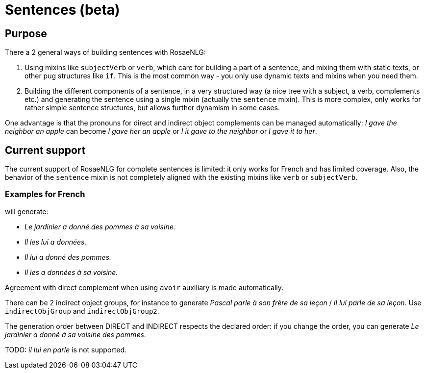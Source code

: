 // Copyright 2023 Ludan Stoecklé
// SPDX-License-Identifier: CC-BY-4.0
= Sentences (beta)

== Purpose

There a 2 general ways of building sentences with RosaeNLG:

. Using mixins like `subjectVerb` or `verb`, which care for building a part of a sentence, and mixing them with static texts, or other pug structures like `if`. This is the most common way - you only use dynamic texts and mixins when you need them.
. Building the different components of a sentence, in a very structured way (a nice tree with a subject, a verb, complements etc.) and generating the sentence using a single mixin (actually the `sentence` mixin). This is more complex, only works for rather simple sentence structures, but allows further dynamism in some cases.

One advantage is that the pronouns for direct and indirect object complements can be managed automatically: _I gave the neighbor an apple_ can become _I gave her an apple_ or _I it gave to the neighbor_ or _I gave it to her_.

== Current support

The current support of RosaeNLG for complete sentences is limited: it only works for French and has limited coverage. Also, the behavior of the `sentence` mixin is not completely aligned with the existing mixins like `verb` or `subjectVerb`.

=== Examples for French

++++
<script>
spawnEditor('fr_FR', 
`- const SUJET_JARDINIER = {};
mixin SUJET_JARDINIER_ref(obj, params)
  | le jardinier
  - setRefNumber(SUJET_JARDINIER, 'S');
  - setRefGender(SUJET_JARDINIER, 'jardinier');
- SUJET_JARDINIER.ref = SUJET_JARDINIER_ref;

mixin SUJET_JARDINIER_refexpr(obj, params)
  | il
- SUJET_JARDINIER.refexpr = SUJET_JARDINIER_refexpr;

- const COD_POMMES = {};
mixin COD_POMMES_ref(obj, params)
  | des pommes
  - setRefGender(COD_POMMES, 'pomme');
  - setRefNumber(COD_POMMES, 'P');
- COD_POMMES.ref = COD_POMMES_ref;

- const COI_VOISINE = {};
mixin COI_VOISINE_ref(obj, params)
  | sa voisine
  - setRefNumber(COI_VOISINE, 'S');
  - setRefGender(COI_VOISINE, 'voisine');
- COI_VOISINE.ref = COI_VOISINE_ref;

-
  const sentencePommes = {
    subjectGroup: {
      subject: SUJET_JARDINIER,
    },
    verbalGroup: {
      verb: 'donner',
      tense: 'PASSE_COMPOSE',
      aux:'AVOIR',
    },
    objGroups: [
      {
        type: 'DIRECT',
        obj: COD_POMMES,
      },
      {
        type: 'INDIRECT',
        preposition: 'à',
        obj: COI_VOISINE,
      },
    ]
  };

p
  | #[+sentence(sentencePommes)].
  | #[+sentence(sentencePommes)].

  //- only COI pronoun
  - resetRep(COD_POMMES);
  | #[+sentence(sentencePommes)].

  //- only COD pronoun
  - resetRep(COI_VOISINE);
  | #[+sentence(sentencePommes)].
`, 'Le jardinier a donné des pommes à sa voisine. Il les lui a données. Il lui a donné des pommes. Il les a données à sa voisine.'
);
</script>
++++
will generate:

* _Le jardinier a donné des pommes à sa voisine._
* _Il les lui a données._
* _Il lui a donné des pommes._
* _Il les a données à sa voisine._

Agreement with direct complement when using `avoir` auxiliary is made automatically.

There can be 2 indirect object groups, for instance to generate _Pascal parle à son frère de sa leçon_ / _Il lui parle de sa leçon_. Use `indirectObjGroup` and `indirectObjGroup2`.

The generation order between DIRECT and INDIRECT respects the declared order: if you change the order, you can generate _Le jardinier a donné à sa voisine des pommes_.

TODO: _il lui en parle_ is not supported.


